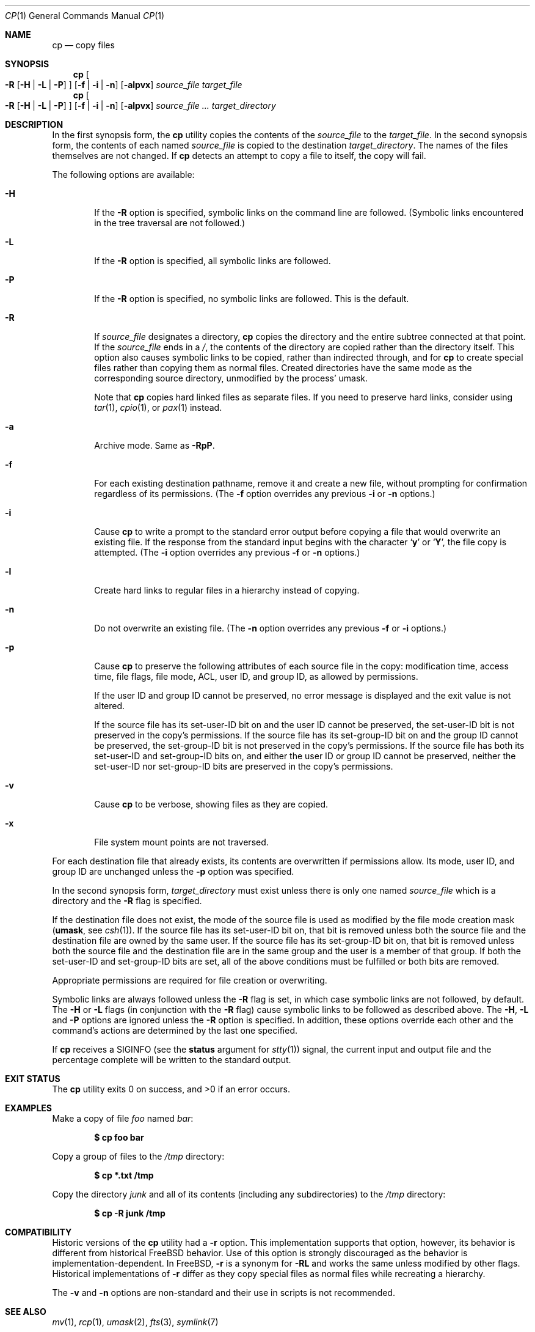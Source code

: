 .\"-
.\" Copyright (c) 1989, 1990, 1993, 1994
.\"	The Regents of the University of California.  All rights reserved.
.\"
.\" This code is derived from software contributed to Berkeley by
.\" the Institute of Electrical and Electronics Engineers, Inc.
.\"
.\" Redistribution and use in source and binary forms, with or without
.\" modification, are permitted provided that the following conditions
.\" are met:
.\" 1. Redistributions of source code must retain the above copyright
.\"    notice, this list of conditions and the following disclaimer.
.\" 2. Redistributions in binary form must reproduce the above copyright
.\"    notice, this list of conditions and the following disclaimer in the
.\"    documentation and/or other materials provided with the distribution.
.\" 4. Neither the name of the University nor the names of its contributors
.\"    may be used to endorse or promote products derived from this software
.\"    without specific prior written permission.
.\"
.\" THIS SOFTWARE IS PROVIDED BY THE REGENTS AND CONTRIBUTORS ``AS IS'' AND
.\" ANY EXPRESS OR IMPLIED WARRANTIES, INCLUDING, BUT NOT LIMITED TO, THE
.\" IMPLIED WARRANTIES OF MERCHANTABILITY AND FITNESS FOR A PARTICULAR PURPOSE
.\" ARE DISCLAIMED.  IN NO EVENT SHALL THE REGENTS OR CONTRIBUTORS BE LIABLE
.\" FOR ANY DIRECT, INDIRECT, INCIDENTAL, SPECIAL, EXEMPLARY, OR CONSEQUENTIAL
.\" DAMAGES (INCLUDING, BUT NOT LIMITED TO, PROCUREMENT OF SUBSTITUTE GOODS
.\" OR SERVICES; LOSS OF USE, DATA, OR PROFITS; OR BUSINESS INTERRUPTION)
.\" HOWEVER CAUSED AND ON ANY THEORY OF LIABILITY, WHETHER IN CONTRACT, STRICT
.\" LIABILITY, OR TORT (INCLUDING NEGLIGENCE OR OTHERWISE) ARISING IN ANY WAY
.\" OUT OF THE USE OF THIS SOFTWARE, EVEN IF ADVISED OF THE POSSIBILITY OF
.\" SUCH DAMAGE.
.\"
.\"	@(#)cp.1	8.3 (Berkeley) 4/18/94
.\" $FreeBSD: projects/vps/bin/cp/cp.1 248342 2013-03-15 20:12:54Z joel $
.\"
.Dd March 15, 2013
.Dt CP 1
.Os
.Sh NAME
.Nm cp
.Nd copy files
.Sh SYNOPSIS
.Nm
.Oo
.Fl R
.Op Fl H | Fl L | Fl P
.Oc
.Op Fl f | i | n
.Op Fl alpvx
.Ar source_file target_file
.Nm
.Oo
.Fl R
.Op Fl H | Fl L | Fl P
.Oc
.Op Fl f | i | n
.Op Fl alpvx
.Ar source_file ... target_directory
.Sh DESCRIPTION
In the first synopsis form, the
.Nm
utility copies the contents of the
.Ar source_file
to the
.Ar target_file .
In the second synopsis form,
the contents of each named
.Ar source_file
is copied to the destination
.Ar target_directory .
The names of the files themselves are not changed.
If
.Nm
detects an attempt to copy a file to itself, the copy will fail.
.Pp
The following options are available:
.Bl -tag -width flag
.It Fl H
If the
.Fl R
option is specified, symbolic links on the command line are followed.
(Symbolic links encountered in the tree traversal are not followed.)
.It Fl L
If the
.Fl R
option is specified, all symbolic links are followed.
.It Fl P
If the
.Fl R
option is specified, no symbolic links are followed.
This is the default.
.It Fl R
If
.Ar source_file
designates a directory,
.Nm
copies the directory and the entire subtree connected at that point.
If the
.Ar source_file
ends in a
.Pa / ,
the contents of the directory are copied rather than the
directory itself.
This option also causes symbolic links to be copied, rather than
indirected through, and for
.Nm
to create special files rather than copying them as normal files.
Created directories have the same mode as the corresponding source
directory, unmodified by the process' umask.
.Pp
Note that
.Nm
copies hard linked files as separate files.
If you need to preserve hard links, consider using
.Xr tar 1 ,
.Xr cpio 1 ,
or
.Xr pax 1
instead.
.It Fl a
Archive mode.
Same as
.Fl RpP .
.It Fl f
For each existing destination pathname, remove it and
create a new file, without prompting for confirmation
regardless of its permissions.
(The
.Fl f
option overrides any previous
.Fl i
or
.Fl n
options.)
.It Fl i
Cause
.Nm
to write a prompt to the standard error output before copying a file
that would overwrite an existing file.
If the response from the standard input begins with the character
.Sq Li y
or
.Sq Li Y ,
the file copy is attempted.
(The
.Fl i
option overrides any previous
.Fl f
or
.Fl n
options.)
.It Fl l
Create hard links to regular files in a hierarchy instead of copying.
.It Fl n
Do not overwrite an existing file.
(The
.Fl n
option overrides any previous
.Fl f
or
.Fl i
options.)
.It Fl p
Cause
.Nm
to preserve the following attributes of each source
file in the copy: modification time, access time,
file flags, file mode, ACL, user ID, and group ID, as allowed by permissions.
.Pp
If the user ID and group ID cannot be preserved, no error message
is displayed and the exit value is not altered.
.Pp
If the source file has its set-user-ID bit on and the user ID cannot
be preserved, the set-user-ID bit is not preserved
in the copy's permissions.
If the source file has its set-group-ID bit on and the group ID cannot
be preserved, the set-group-ID bit is not preserved
in the copy's permissions.
If the source file has both its set-user-ID and set-group-ID bits on,
and either the user ID or group ID cannot be preserved, neither
the set-user-ID nor set-group-ID bits are preserved in the copy's
permissions.
.It Fl v
Cause
.Nm
to be verbose, showing files as they are copied.
.It Fl x
File system mount points are not traversed.
.El
.Pp
For each destination file that already exists, its contents are
overwritten if permissions allow.
Its mode, user ID, and group
ID are unchanged unless the
.Fl p
option was specified.
.Pp
In the second synopsis form,
.Ar target_directory
must exist unless there is only one named
.Ar source_file
which is a directory and the
.Fl R
flag is specified.
.Pp
If the destination file does not exist, the mode of the source file is
used as modified by the file mode creation mask
.Pf ( Ic umask ,
see
.Xr csh 1 ) .
If the source file has its set-user-ID bit on, that bit is removed
unless both the source file and the destination file are owned by the
same user.
If the source file has its set-group-ID bit on, that bit is removed
unless both the source file and the destination file are in the same
group and the user is a member of that group.
If both the set-user-ID and set-group-ID bits are set, all of the above
conditions must be fulfilled or both bits are removed.
.Pp
Appropriate permissions are required for file creation or overwriting.
.Pp
Symbolic links are always followed unless the
.Fl R
flag is set, in which case symbolic links are not followed, by default.
The
.Fl H
or
.Fl L
flags (in conjunction with the
.Fl R
flag) cause symbolic links to be followed as described above.
The
.Fl H ,
.Fl L
and
.Fl P
options are ignored unless the
.Fl R
option is specified.
In addition, these options override each other and the
command's actions are determined by the last one specified.
.Pp
If
.Nm
receives a
.Dv SIGINFO
(see the
.Cm status
argument for
.Xr stty 1 )
signal, the current input and output file and the percentage complete
will be written to the standard output.
.Sh EXIT STATUS
.Ex -std
.Sh EXAMPLES
Make a copy of file
.Pa foo
named
.Pa bar :
.Pp
.Dl $ cp foo bar
.Pp
Copy a group of files to the
.Pa /tmp
directory:
.Pp
.Dl $ cp *.txt /tmp
.Pp
Copy the directory
.Pa junk
and all of its contents (including any subdirectories) to the
.Pa /tmp
directory:
.Pp
.Dl $ cp -R junk /tmp
.Sh COMPATIBILITY
Historic versions of the
.Nm
utility had a
.Fl r
option.
This implementation supports that option, however, its behavior
is different from historical
.Fx
behavior.
Use of this option
is strongly discouraged as the behavior is
implementation-dependent.
In
.Fx ,
.Fl r
is a synonym for
.Fl RL
and works the same unless modified by other flags.
Historical implementations
of
.Fl r
differ as they copy special files as normal
files while recreating a hierarchy.
.Pp
The
.Fl v
and
.Fl n
options are non-standard and their use in scripts is not recommended.
.Sh SEE ALSO
.Xr mv 1 ,
.Xr rcp 1 ,
.Xr umask 2 ,
.Xr fts 3 ,
.Xr symlink 7
.Sh STANDARDS
The
.Nm
command is expected to be
.St -p1003.2
compatible.
.Sh HISTORY
A
.Nm
command appeared in
.At v1 .
